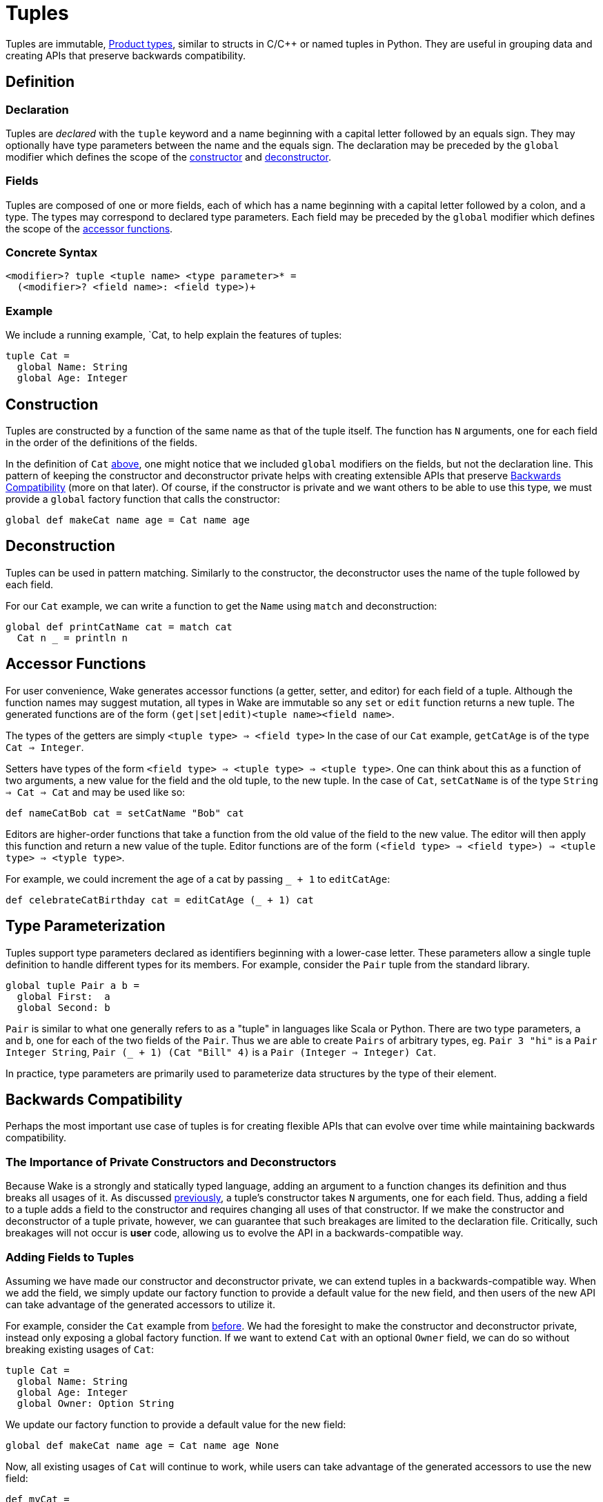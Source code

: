 = Tuples

Tuples are immutable, https://en.wikipedia.org/wiki/Product_type[Product types], similar to structs in C/C++ or named tuples in Python.
They are useful in grouping data and creating APIs that preserve backwards compatibility.

== Definition

=== Declaration

Tuples are _declared_ with the `tuple` keyword and a name beginning with a capital letter followed by an equals sign.
They may optionally have type parameters between the name and the equals sign.
The declaration may be preceded by the `global` modifier which defines the scope of the <<construction, constructor>> and <<deconstruction, deconstructor>>.

=== Fields

Tuples are composed of one or more fields, each of which has a name beginning with a capital letter followed by a colon, and a type.
The types may correspond to declared type parameters.
Each field may be preceded by the `global` modifier which defines the scope of the <<accessors, accessor functions>>.

=== Concrete Syntax

----
<modifier>? tuple <tuple name> <type parameter>* =
  (<modifier>? <field name>: <field type>)+
----

=== Example

We include a running example, `Cat, to help explain the features of tuples:

[#cat-defn]
----
tuple Cat =
  global Name: String
  global Age: Integer
----

[#construction]
== Construction

Tuples are constructed by a function of the same name as that of the tuple itself.
The function has `N` arguments, one for each field in the order of the definitions of the fields.

In the definition of `Cat` <<cat-defn, above>>, one might notice that we included `global` modifiers on the fields, but not the declaration line.
This pattern of keeping the constructor and deconstructor private helps with creating extensible APIs that preserve <<backwards-compatibility>> (more on that later).
Of course, if the constructor is private and we want others to be able to use this type,
we must provide a `global` factory function that calls the constructor:

----
global def makeCat name age = Cat name age
----

[#deconstruction]
== Deconstruction

Tuples can be used in pattern matching.
Similarly to the constructor, the deconstructor uses the name of the tuple followed by each field.

For our `Cat` example, we can write a function to get the `Name` using `match` and deconstruction:

----
global def printCatName cat = match cat
  Cat n _ = println n
----

[#accessors]
== Accessor Functions

For user convenience, Wake generates accessor functions (a getter, setter, and editor)
for each field of a tuple.
Although the function names may suggest mutation, all types in Wake are immutable so any `set` or `edit` function returns a new tuple.
The generated functions are of the form `(get|set|edit)<tuple name><field name>`.

The types of the getters are simply `<tuple type> => <field type>`
In the case of our `Cat` example, `getCatAge` is of the type `Cat => Integer`.

Setters have types of the form `<field type> => <tuple type> => <tuple type>`.
One can think about this as a function of two arguments, a new value for the field and the old tuple, to the new tuple.
In the case of `Cat`, `setCatName` is of the type `String => Cat => Cat` and may be used like so:
----
def nameCatBob cat = setCatName "Bob" cat
----

Editors are higher-order functions that take a function from the old value of the field to the new value.
The editor will then apply this function and return a new value of the tuple.
Editor functions are of the form `(<field type> => <field type>) => <tuple type> => <typle type>`.

For example, we could increment the age of a cat by passing `_ + 1` to `editCatAge`:
----
def celebrateCatBirthday cat = editCatAge (_ + 1) cat
----

== Type Parameterization

Tuples support type parameters declared as identifiers beginning with a lower-case letter.
These parameters allow a single tuple definition to handle different types for its members.
For example, consider the `Pair` tuple from the standard library.

----
global tuple Pair a b =
  global First:  a
  global Second: b
----

`Pair` is similar to what one generally refers to as a "tuple" in languages like Scala or Python.
There are two type parameters, `a` and `b`, one for each of the two fields of the `Pair`.
Thus we are able to create `Pairs` of arbitrary types, eg. `Pair 3 "hi"` is a `Pair Integer String`,
`Pair (_ + 1) (Cat "Bill" 4)` is a `Pair (Integer => Integer) Cat`.

In practice, type parameters are primarily used to parameterize data structures by the type of their element.

[#backwards-compatibility]
== Backwards Compatibility

Perhaps the most important use case of tuples is for creating flexible APIs that can evolve over time while maintaining backwards compatibility.

=== The Importance of Private Constructors and Deconstructors

Because Wake is a strongly and statically typed language,
adding an argument to a function changes its definition and thus breaks all usages of it.
As discussed <<construction, previously>>, a tuple's constructor takes `N` arguments, one for each field.
Thus, adding a field to a tuple adds a field to the constructor and requires changing all uses of that constructor.
If we make the constructor and deconstructor of a tuple private, however,
we can guarantee that such breakages are limited to the declaration file.
Critically, such breakages will not occur is *user* code, allowing us to evolve the API in a backwards-compatible way.

=== Adding Fields to Tuples

Assuming we have made our constructor and deconstructor private,
we can extend tuples in a backwards-compatible way.
When we add the field, we simply update our factory function to provide a default value
for the new field, and then users of the new API can take advantage of the generated
accessors to utilize it.

For example, consider the `Cat` example from <<cat-defn, before>>.
We had the foresight to make the constructor and deconstructor private,
instead only exposing a global factory function.
If we want to extend `Cat` with an optional `Owner` field, we can do so without breaking existing usages of `Cat`:

----
tuple Cat =
  global Name: String
  global Age: Integer
  global Owner: Option String
----

We update our factory function to provide a default value for the new field:

----
global def makeCat name age = Cat name age None
----

Now, all existing usages of `Cat` will continue to work,
while users can take advantage of the generated accessors to use the new field:

----
def myCat =
  makeCat "Bill" 3
  | setCatOwner (Some "Sarah")
----

=== Deleting Fields From Tuples

It is also possible to maintain backwards compatibility while removing a field.
Since the only exposed API to a given field are the generated accessor functions,
we can simply delete the field and implement the removed accessor functions.

For example, perhaps we decide to remove `Owner` from `Cat`:

----
tuple Cat =
  global Name: String
  global Age: Integer
  # DELETED: global Owner: Option String

global def getCatOwner cat = None
global def setCatOwner owner cat = cat
global def editCatOwner fn cat = cat
----

Of course, such efforts only guarantee source compatibility--uses of the API
continue to type check and run.
There is no guarantee about actual code using the API so deleting functionality should only be done with extreme care.
